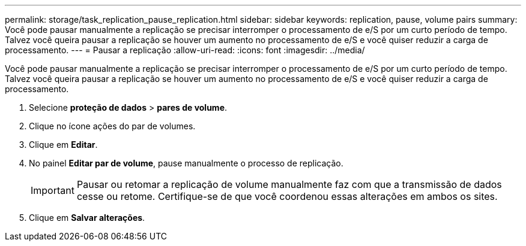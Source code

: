---
permalink: storage/task_replication_pause_replication.html 
sidebar: sidebar 
keywords: replication, pause, volume pairs 
summary: Você pode pausar manualmente a replicação se precisar interromper o processamento de e/S por um curto período de tempo. Talvez você queira pausar a replicação se houver um aumento no processamento de e/S e você quiser reduzir a carga de processamento. 
---
= Pausar a replicação
:allow-uri-read: 
:icons: font
:imagesdir: ../media/


[role="lead"]
Você pode pausar manualmente a replicação se precisar interromper o processamento de e/S por um curto período de tempo. Talvez você queira pausar a replicação se houver um aumento no processamento de e/S e você quiser reduzir a carga de processamento.

. Selecione *proteção de dados* > *pares de volume*.
. Clique no ícone ações do par de volumes.
. Clique em *Editar*.
. No painel *Editar par de volume*, pause manualmente o processo de replicação.
+

IMPORTANT: Pausar ou retomar a replicação de volume manualmente faz com que a transmissão de dados cesse ou retome. Certifique-se de que você coordenou essas alterações em ambos os sites.

. Clique em *Salvar alterações*.


